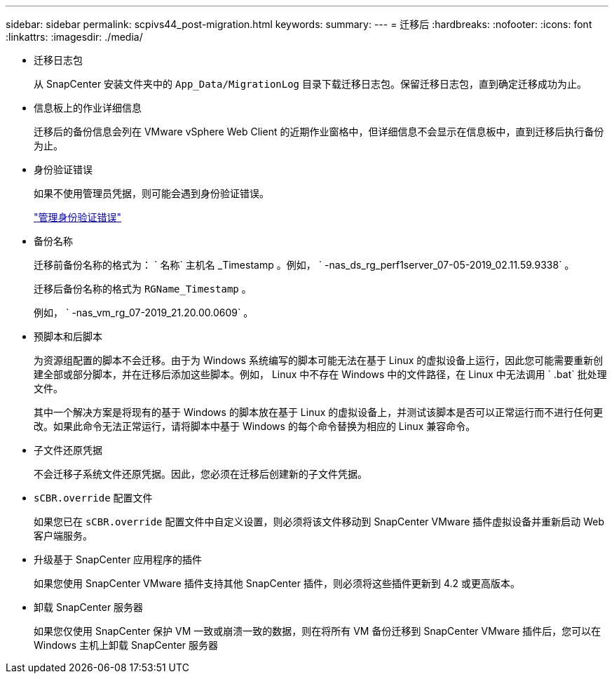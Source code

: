 ---
sidebar: sidebar 
permalink: scpivs44_post-migration.html 
keywords:  
summary:  
---
= 迁移后
:hardbreaks:
:nofooter: 
:icons: font
:linkattrs: 
:imagesdir: ./media/


* 迁移日志包
+
从 SnapCenter 安装文件夹中的 `App_Data/MigrationLog` 目录下载迁移日志包。保留迁移日志包，直到确定迁移成功为止。

* 信息板上的作业详细信息
+
迁移后的备份信息会列在 VMware vSphere Web Client 的近期作业窗格中，但详细信息不会显示在信息板中，直到迁移后执行备份为止。

* 身份验证错误
+
如果不使用管理员凭据，则可能会遇到身份验证错误。

+
link:scpivs44_manage_authentication_errors.html["管理身份验证错误"]

* 备份名称
+
迁移前备份名称的格式为： ` 名称` 主机名 _Timestamp 。例如， ` -nas_ds_rg_perf1server_07-05-2019_02.11.59.9338` 。

+
迁移后备份名称的格式为 `RGName_Timestamp` 。

+
例如， ` -nas_vm_rg_07-2019_21.20.00.0609` 。

* 预脚本和后脚本
+
为资源组配置的脚本不会迁移。由于为 Windows 系统编写的脚本可能无法在基于 Linux 的虚拟设备上运行，因此您可能需要重新创建全部或部分脚本，并在迁移后添加这些脚本。例如， Linux 中不存在 Windows 中的文件路径，在 Linux 中无法调用 ` .bat` 批处理文件。

+
其中一个解决方案是将现有的基于 Windows 的脚本放在基于 Linux 的虚拟设备上，并测试该脚本是否可以正常运行而不进行任何更改。如果此命令无法正常运行，请将脚本中基于 Windows 的每个命令替换为相应的 Linux 兼容命令。

* 子文件还原凭据
+
不会迁移子系统文件还原凭据。因此，您必须在迁移后创建新的子文件凭据。

* `sCBR.override` 配置文件
+
如果您已在 `sCBR.override` 配置文件中自定义设置，则必须将该文件移动到 SnapCenter VMware 插件虚拟设备并重新启动 Web 客户端服务。

* 升级基于 SnapCenter 应用程序的插件
+
如果您使用 SnapCenter VMware 插件支持其他 SnapCenter 插件，则必须将这些插件更新到 4.2 或更高版本。

* 卸载 SnapCenter 服务器
+
如果您仅使用 SnapCenter 保护 VM 一致或崩溃一致的数据，则在将所有 VM 备份迁移到 SnapCenter VMware 插件后，您可以在 Windows 主机上卸载 SnapCenter 服务器



